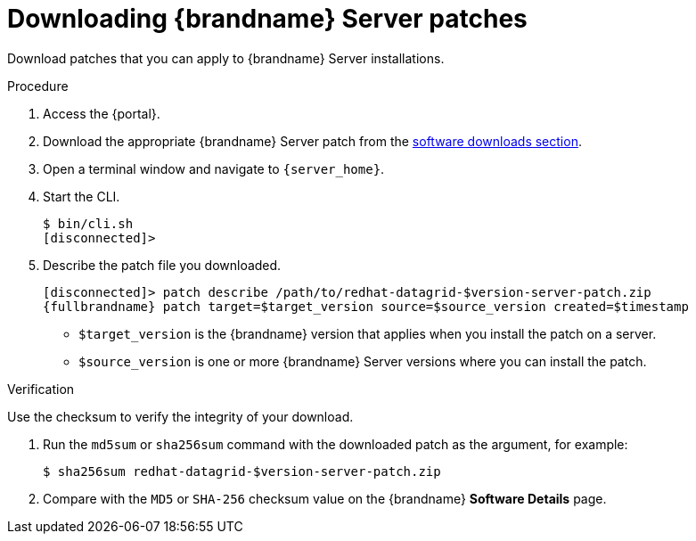 [id='downloading-server-patches_{context}']
= Downloading {brandname} Server patches

Download patches that you can apply to {brandname} Server installations.

.Procedure

. Access the {portal}.
. Download the appropriate {brandname} Server patch from the link:{download_url}[software downloads section].
. Open a terminal window and navigate to `{server_home}`.
. Start the CLI.
+
[source,options="nowrap",subs=attributes+]
----
$ bin/cli.sh
[disconnected]>
----
+
. Describe the patch file you downloaded.
+
[source,options="nowrap",subs=attributes+]
----
[disconnected]> patch describe /path/to/redhat-datagrid-$version-server-patch.zip
{fullbrandname} patch target=$target_version source=$source_version created=$timestamp
----
+
* `$target_version` is the {brandname} version that applies when you install the patch on a server.
* `$source_version` is one or more {brandname} Server versions where you can install the patch.

.Verification
Use the checksum to verify the integrity of your download.

. Run the `md5sum` or `sha256sum` command with the downloaded patch as the
argument, for example:
+
[source,options="nowrap",subs=attributes+]
----
$ sha256sum redhat-datagrid-$version-server-patch.zip
----
+
. Compare with the `MD5` or `SHA-256` checksum value on the {brandname} *Software Details* page.
